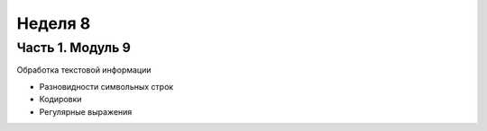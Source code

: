 ﻿Неделя 8
========

Часть 1. Модуль 9
----------------- 

Обработка текстовой информации

*	Разновидности символьных строк
*	Кодировки
*	Регулярные выражения
